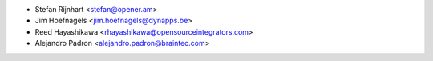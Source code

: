 * Stefan Rijnhart <stefan@opener.am>
* Jim Hoefnagels <jim.hoefnagels@dynapps.be>
* Reed Hayashikawa <rhayashikawa@opensourceintegrators.com>
* Alejandro Padron <alejandro.padron@braintec.com>
